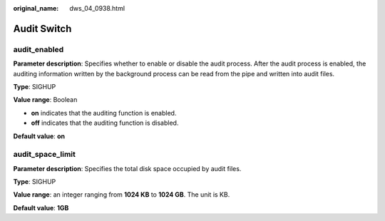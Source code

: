 :original_name: dws_04_0938.html

.. _dws_04_0938:

Audit Switch
============

audit_enabled
-------------

**Parameter description**: Specifies whether to enable or disable the audit process. After the audit process is enabled, the auditing information written by the background process can be read from the pipe and written into audit files.

**Type**: SIGHUP

**Value range**: Boolean

-  **on** indicates that the auditing function is enabled.
-  **off** indicates that the auditing function is disabled.

**Default value**: **on**

audit_space_limit
-----------------

**Parameter description**: Specifies the total disk space occupied by audit files.

**Type**: SIGHUP

**Value range**: an integer ranging from **1024 KB** to **1024 GB**. The unit is KB.

**Default value**: **1GB**
